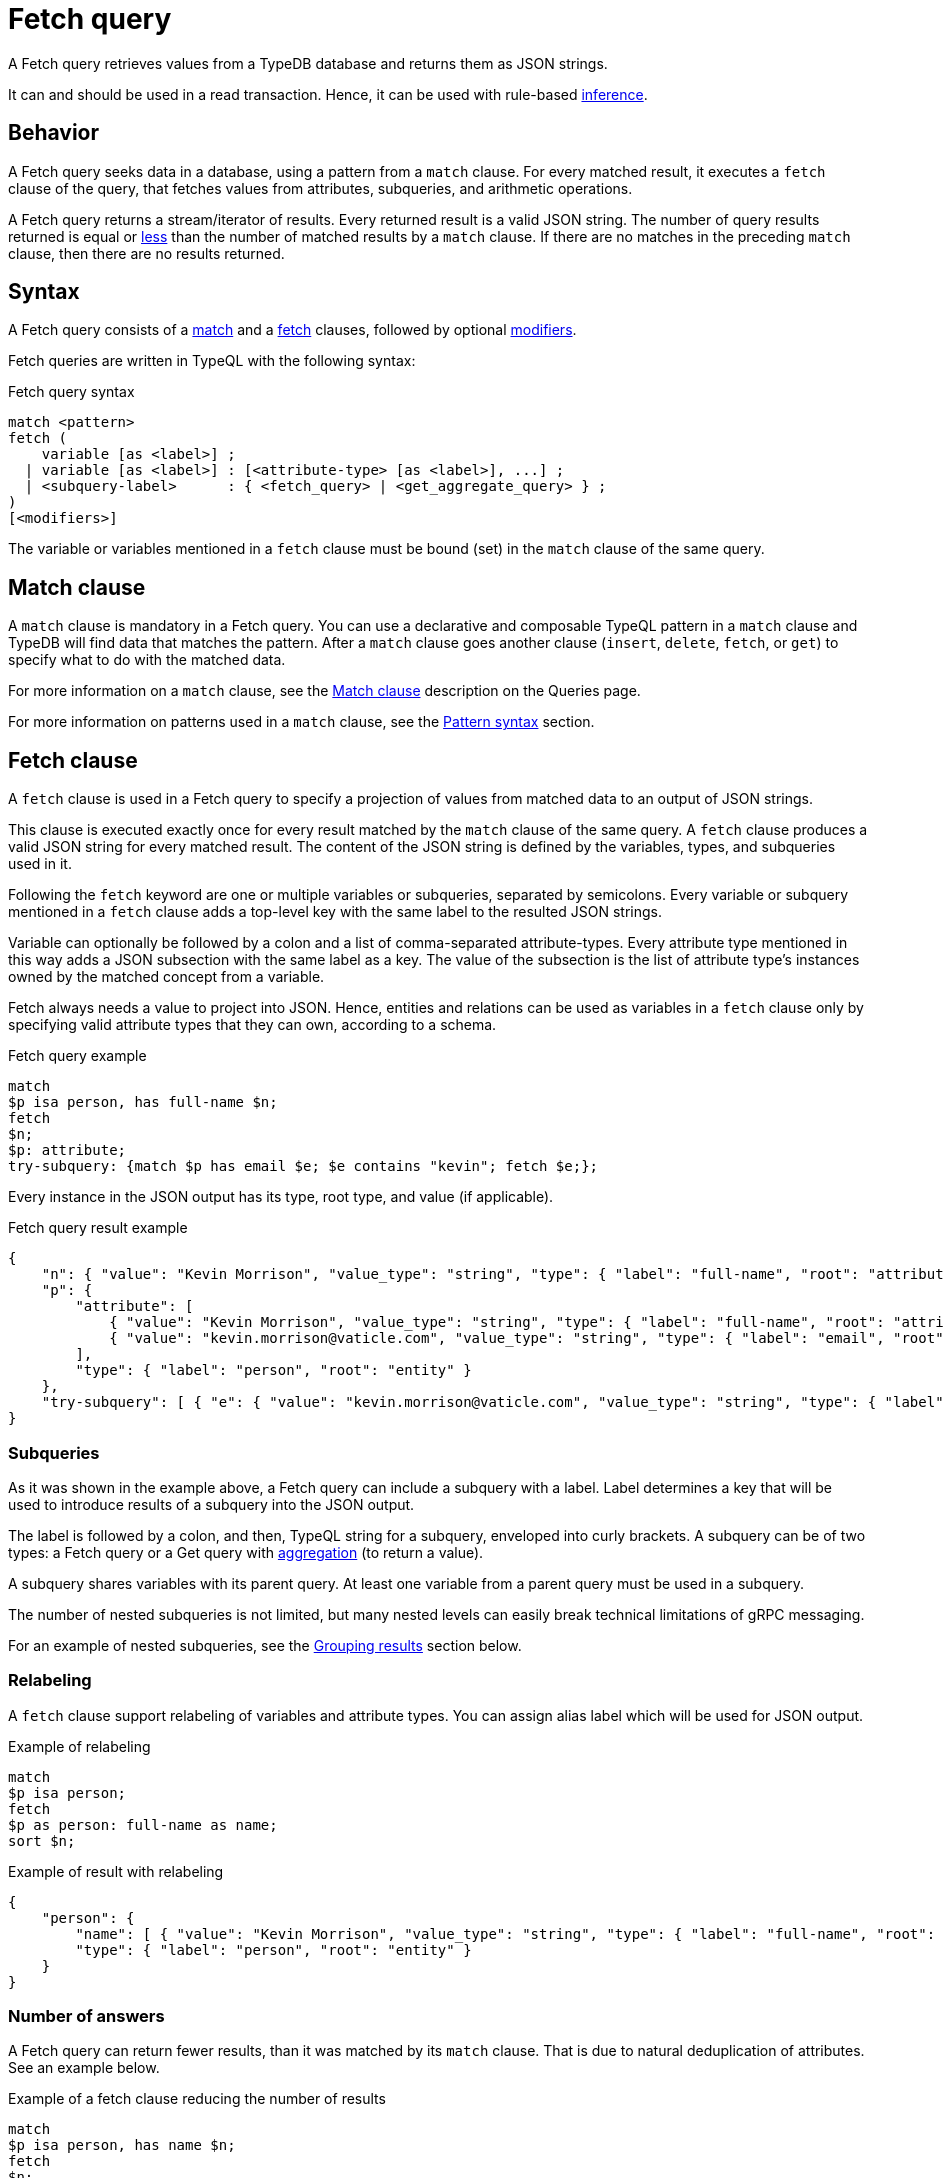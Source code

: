 = Fetch query
:Summary: Reading data from a TypeDB database with a Fetch query.
:keywords: typeql, query, fetch, read, retrieve, json
:pageTitle: fetch query

A Fetch query retrieves values from a TypeDB database and returns them as JSON strings.

It can and should be used in a read transaction.
Hence, it can be used with rule-based xref:typedb::fundamentals/inference.adoc[inference].

== Behavior

A Fetch query seeks data in a database, using a pattern from a `match` clause.
For every matched result, it executes a `fetch` clause of the query, that
fetches values from attributes, subqueries, and arithmetic operations.

A Fetch query returns a stream/iterator of results.
Every returned result is a valid JSON string.
The number of query results returned is equal or
<<_number_of_answers,less>> than the number of matched results by a `match` clause.
If there are no matches in the preceding `match` clause, then there are no results returned.

== Syntax

A Fetch query consists of a
<<_match_clause,match>> and a
<<_fetch_clause,fetch>> clauses,
followed by optional <<_modifiers,modifiers>>.

Fetch queries are written in TypeQL with the following syntax:

.Fetch query syntax
[,typeql]
----
match <pattern>
fetch (
    variable [as <label>] ;
  | variable [as <label>] : [<attribute-type> [as <label>], ...] ;
  | <subquery-label>      : { <fetch_query> | <get_aggregate_query> } ;
)
[<modifiers>]
----

The variable or variables mentioned in a `fetch` clause must be bound (set) in the `match` clause of the same query.

[#_match_clause]
== Match clause

A `match` clause is mandatory in a Fetch query.
You can use a declarative and composable TypeQL pattern in a `match` clause and TypeDB will find data that matches
the pattern.
After a `match` clause goes another clause (`insert`, `delete`, `fetch`, or `get`)
to specify what to do with the matched data.

For more information on a `match` clause, see the
//#todo update the link after introducing the Match clause page!
xref:typeql::queries.adoc#_match[Match clause] description on the Queries page.

For more information on patterns used in a `match` clause, see the
xref:data/basic-patterns.adoc#_patterns_overview[Pattern syntax] section.

[#_fetch_clause]
== Fetch clause

A `fetch` clause is used in a Fetch query
to specify a projection of values from matched data to an output of JSON strings.

This clause is executed exactly once for every result matched by the `match` clause of the same query.
A `fetch` clause produces a valid JSON string for every matched result.
The content of the JSON string is defined by the variables, types, and subqueries used in it.

Following the `fetch` keyword are one or multiple variables or subqueries, separated by semicolons.
Every variable or subquery mentioned in a `fetch` clause adds a top-level key
with the same label to the resulted JSON strings.

Variable can optionally be followed by a colon and a list of comma-separated attribute-types.
Every attribute type mentioned in this way adds a JSON subsection with the same label as a key.
The value of the subsection is the list of attribute type's instances owned by the matched concept from a variable.

Fetch always needs a value to project into JSON.
Hence, entities and relations can be used as variables in a `fetch` clause only by specifying valid attribute types
that they can own, according to a schema.

.Fetch query example
[,typeql]
----
match
$p isa person, has full-name $n;
fetch
$n;
$p: attribute;
try-subquery: {match $p has email $e; $e contains "kevin"; fetch $e;};
----

Every instance in the JSON output has its type, root type, and value (if applicable).

.Fetch query result example
[,js]
----
{
    "n": { "value": "Kevin Morrison", "value_type": "string", "type": { "label": "full-name", "root": "attribute" } },
    "p": {
        "attribute": [
            { "value": "Kevin Morrison", "value_type": "string", "type": { "label": "full-name", "root": "attribute" } },
            { "value": "kevin.morrison@vaticle.com", "value_type": "string", "type": { "label": "email", "root": "attribute" } }
        ],
        "type": { "label": "person", "root": "entity" }
    },
    "try-subquery": [ { "e": { "value": "kevin.morrison@vaticle.com", "value_type": "string", "type": { "label": "email", "root": "attribute" } } } ]
}
----

[#_subqueries]
=== Subqueries

As it was shown in the example above, a Fetch query can include a subquery with a label.
Label determines a key that will be used to introduce results of a subquery into the JSON output.

The label is followed by a colon, and then, TypeQL string for a subquery, enveloped into curly brackets.
A subquery can be of two types: a Fetch query or a Get query with
xref:typeql::data/get.adoc#_aggregation[aggregation] (to return a value).

A subquery shares variables with its parent query.
At least one variable from a parent query must be used in a subquery.

The number of nested subqueries is not limited,
but many nested levels can easily break technical limitations of gRPC messaging.

For an example of nested subqueries, see the <<_grouping_results>> section below.

[#_relabeling]
=== Relabeling

A `fetch` clause support relabeling of variables and attribute types.
You can assign alias label which will be used for JSON output.

.Example of relabeling
[,typeql]
----
match
$p isa person;
fetch
$p as person: full-name as name;
sort $n;
----

.Example of result with relabeling
[,js]
----
{
    "person": {
        "name": [ { "value": "Kevin Morrison", "value_type": "string", "type": { "label": "full-name", "root": "attribute" } } ],
        "type": { "label": "person", "root": "entity" }
    }
}
----

[#_number_of_answers]
=== Number of answers

A Fetch query can return fewer results, than it was matched by its `match` clause.
That is due to natural deduplication of attributes.
See an example below.

.Example of a fetch clause reducing the number of results
[,typeql]
----
match
$p isa person, has name $n;
fetch
$n;
----

In the above example `match` clause matches all `person` type instances that own a `name` attribute.
The `fetch` clause then returns values of those `name` attributes.

What happens if two persons have the same name?
In TypeDB database that stored, as two entities own the same instance of the `name` attribute type.
The `match` clause finds all pairs of a person entity and its owned attribute.
But `fetch` clause returns only the attributes, and since both persons owning the very same attribute,
it will only be returned once, reducing the total number of results.

For more examples of filtering matched results,
see the xref:typeql::data/get.adoc#_answers_example_2[Get query] page.

[#_modifiers]
== Modifiers

In a Fetch query, modifiers can change the number and order of results.

The following modifiers can be used at the end of a Fetch query:
<<_sort_the_answers,sort>>,
<<_offset_the_answers,offset>>, and
<<_limit_the_results,limit>>.

They can be used to add pagination for the query results.

[#_sort_the_answers]
=== Sort the answers

.Sort modifier syntax
[,typeql]
----
sort <variable> [asc|desc] [,<variable> [asc|desc]];
----

Use the `sort` keyword followed by a variable to sort the answers using a variable mentioned in the first argument. A
second argument is optional and determines the sorting order: `asc` (ascending, used by default) or `desc` (descending).

.Sort example
[,typeql]
----
match $p isa person, has full-name $n;
fetch $n;
sort $n asc;
----

This query returns sorted values of all `full-name` attributes owned by `person` entities.

To sort by multiple variables, add additional variables with a comma separator.

[#_offset_the_answers]
=== Offset the answers

.Offset modifier syntax
[,typeql]
----
offset <value>;
----

Use the `offset` keyword followed by the number to offset the answers.
This is commonly used with the `limit` keyword to return a desired range of answers.
Don't forget to <<_sort_the_answers,sort>> the results to ensure predictable and deterministic results.

.Offset example
[,typeql]
----
match $p isa person, has full-name $n;
fetch $n;
sort $n asc;
offset 1;
----

This sorts the `full-name` attributes of all `person` entities in ascending order, skips the first six, and returns up
to the next ten.

[#_limit_the_results]
=== Limit the results

.Limit modifier syntax
[,typeql]
----
limit <value>;
----

Use the `limit` keyword followed by a positive integer to limit the number of results (answers) returned.

.Limit example
[,typeql]
----
match $p isa person, has full-name $n;
fetch $n;
sort $n asc;
offset 1;
limit 1;
----

This query returns only one single (and random) instance of type `person`. Consider using `limit` with
<<_sort_the_answers,sort>> to receive less random and more predictable results.

== Examples

//mention IAM schema and data
The following examples use the
https://github.com/vaticle/typedb-docs/blob/master/typedb-src/modules/ROOT/attachments/iam-schema.tql[IAM schema,window=_blank] and
https://github.com/vaticle/typedb-docs/blob/master/typedb-src/modules/ROOT/attachments/iam-data.tql[IAM sample data,window=_blank].

=== Fetch an attribute

To fetch an attribute, use the following query:

.Example of fetching an attribute
[,typeql]
----
match
$f isa file, has path $p;
fetch
$p;
----

The above query matches files with their `path` attributes and then fetches the `path` attribute.

.Result example
[,js]
----
{ "p": { "value": "README.md", "value_type": "string", "type": { "label": "path", "root": "attribute" } } }
----

=== Fetch all attributes owned

To fetch all attributes, owned by any type, we can fetch a variable with a colon followed by the `attribute` root type:

.Example of fetching all attributes of every file
[,typeql]
----
match
$f isa file;
fetch
$f: attribute;
----

The above query matches all files (even those that do not have any attributes)
and then fetches all attributes for every file.

.Result example
[,js]
----
{
    "f": {
        "attribute": [
            { "value": 55, "value_type": "long", "type": { "label": "size-kb", "root": "attribute" } },
            { "value": "iopvu.java", "value_type": "string", "type": { "label": "path", "root": "attribute" } }
        ],
        "type": { "label": "file", "root": "entity" }
    }
}
----

=== Using Get queries as subqueries

You can use xref:typeql::data/get.adoc[Get] queries as subqueries as long as you use
xref:typeql::data/get.adoc#_aggregation[aggregation] to get a value.

.Example of using a Get subquery
[,typeql]
----
match
$p isa person, has full-name $n;
fetch
$n;
$p: attribute;
try-subquery: {match $p has email $e; $e contains "kevin"; get $e; count;};
----

In the above query, we use Get query with count aggregation to get the number of emails with "kevin" substring owned
for every user.
Hence, the value in "try-subquery" key has no type.

.Result example
[,js]
----
{
    "n": { "value": "Kevin Morrison", "value_type": "string", "type": { "label": "full-name", "root": "attribute" } },
    "p": {
        "attribute": [
            { "value": "Kevin Morrison", "value_type": "string", "type": { "label": "full-name", "root": "attribute" } },
            { "value": "kevin.morrison@vaticle.com", "value_type": "string", "type": { "label": "email", "root": "attribute" } }
        ],
        "type": { "label": "person", "root": "entity" }
    },
    "try-subquery": { "value": 1, "value_type": "long" }
}
----

=== Using inference

We can use Fetch query to infer new facts.
For example, we can use the `add-view-permission` rule from the
https://github.com/vaticle/typedb-docs/blob/master/typedb-src/modules/ROOT/attachments/iam-schema.tql[IAM schema,window=_blank]
to infer `view_file` action access permissions.

.Example of using inference
[,typeql]
----
match
$o isa object, has path $fp;
$pa($o, $va) isa access;
$va isa action, has name 'view_file';
fetch $fp;
----

Using the
https://github.com/vaticle/typedb-docs/blob/master/typedb-src/modules/ROOT/attachments/iam-data.tql[IAM sample data,window=_blank]
the above query shows any results only if inference is
xref:typedb::development/infer.adoc#_how_to_use_inference[enabled].

.Result example with inference enabled
[,js]
----
{ "fp": { "value": "README.md", "value_type": "string", "type": { "label": "path", "root": "attribute" } } }
----

Try the same query with disabled inference to see no matched results.

[#_complex_example]
=== Complex example

Let's try a bigger example with a little bit of everything:

.Complex example
[,typeql]
----
match
$u isa user;
$o isa object;
$va isa action, has name "view_file";
$pa($o, $va) isa access;
$p($u, $pa) isa permission;
fetch
$u as user: full-name, email;
$o as object: attribute as all-attributes;
$va as action: name as action-name;
convert-size: {
    match
    $o has size-kb $sk;
    ?sm = round( $sk / 1024 );
    fetch
    ?sm as size-mb; };
----

The above query matches all users and all objects, that those users can access with `view_file` action.
Then it fetches `full-name` and `email` attributes for users,
all attributes for objects and `name` attributes for action.
Finally, for every matched result it runs a subquery to convert `size-kb` to `size-mb`.

The result is a stream/iterator of JSON strings. See example of such JSON string below.

.Result example
[,js]
----
{
    "action": {
        "action-name": [ { "value": "view_file", "value_type": "string", "type": { "label": "name", "root": "attribute" } } ],
        "type": { "label": "operation", "root": "entity" }
    },
    "convert-size": [ { "size-mb": { "value": 1, "value_type": "long" } } ],
    "object": {
        "all-attributes": [
            { "value": 758, "value_type": "long", "type": { "label": "size-kb", "root": "attribute" } },
            { "value": "budget_2022-05-01.xlsx", "value_type": "string", "type": { "label": "path", "root": "attribute" } }
        ],
        "type": { "label": "file", "root": "entity" }
    },
    "user": {
        "email": [ { "value": "pearle.goodman@vaticle.com", "value_type": "string", "type": { "label": "email", "root": "attribute" } } ],
        "full-name": [ { "value": "Pearle Goodman", "value_type": "string", "type": { "label": "full-name", "root": "attribute" } } ],
        "type": { "label": "person", "root": "entity" }
    }
}
----

Note how we do not match any attributes, except for `name` for action in the `match` clause.
If we do match instances of a type with `has <attribute-type>` statement that excludes all instances that do not own
any of such attribute type.

For example: `$u isa user, has full-name $fn;` would exclude all users that do not have any
`full-name`.
At the same time, mathing `$u usa user;` and then fetching `$u: full-name;` will return even those users
that do not own any `full-name` attributes.
The corresponding value would contain an empty list of values in this case.

[#_grouping_results]
==== Grouping results

One might want to group query results to reduce the size of a response or simplify further processing.
In a fetch query that can be achieved by utilizing <<_subqueries,subqueries>>.
For example, see below how to group the results from <<_complex_example,previous example>> by user.

.Grouping by user example
[,typeql]
----
match
$u isa user;
fetch
$u as user: attribute as all-attributes;
permited-files:{
    match
    $o isa object;
    $va isa action, has name "view_file";
    $pa($o, $va) isa access;
    $p($u, $pa) isa permission;
    fetch
    $o as object: attribute as all-attributes;
    convert-size: {
        match
        $o has size-kb $sk;
        ?sm = round( $sk / 1024 );
        fetch
        ?sm as size-mb; }; };
----

The above query matches all users at first.
Then it fetches all attributes for every user and runs a subquery for a subsection labeled as `permitted-files`.

This subquery matches all objects that participate in an `access` relation with action named `view_file` that
play a role in a `permission` relation with the user matched by the parent query.
Then it fetches all attributes for such objects and runs another subquery.

The second subquery matches all objects that have `size-kb` attribute and converts its value into some new value
with arithmetic.
Then it fetches the converted value as `size-mb`.

The resulting JSON strings have a predictable structure of keys, that was set by the `fetch` clauses, using
<<_relabeling,relabeling>>:

* user
** all-attributes
* permitted-files
** object
*** all-attributes
** convert-size

See an example of the partial output below.

.Result example
[,js]
----
{
    "permited-files": [
        {
            "convert-size": [ { "size-mb": { "value": 1, "value_type": "long" } } ],
            "object": {
                "all-attributes": [
                    { "value": 758, "value_type": "long", "type": { "label": "size-kb", "root": "attribute" } },
                    { "value": "budget_2022-05-01.xlsx", "value_type": "string", "type": { "label": "path", "root": "attribute" } }
                ],
                "type": { "label": "file", "root": "entity" }
            }
        },
...
    ],
    "user": {
        "all-attributes": [
            { "value": "Kevin Morrison", "value_type": "string", "type": { "label": "full-name", "root": "attribute" } },
            { "value": "kevin.morrison@vaticle.com", "value_type": "string", "type": { "label": "email", "root": "attribute" } }
        ],
        "type": { "label": "person", "root": "entity" }
    }
}
----

Note that the order of key/value pairs in JSON is not guaranteed.
